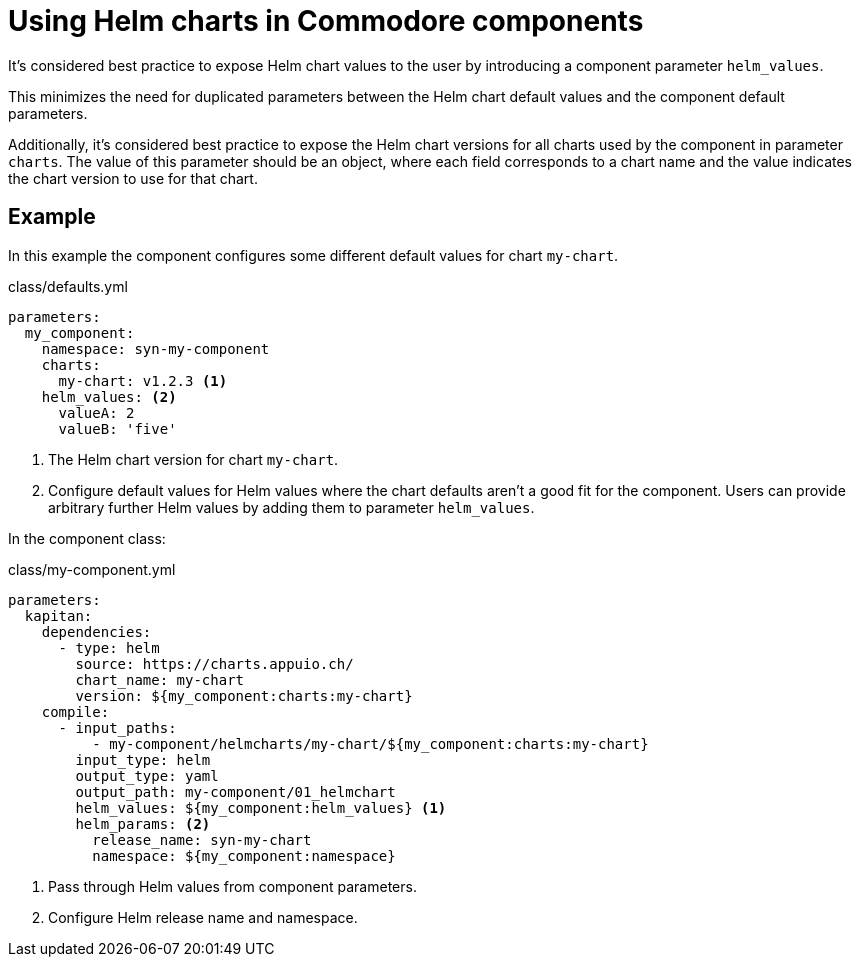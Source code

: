 = Using Helm charts in Commodore components

It's considered best practice to expose Helm chart values to the user by introducing a component parameter `helm_values`.

This minimizes the need for duplicated parameters between the Helm chart default values and the component default parameters.

Additionally, it's considered best practice to expose the Helm chart versions for all charts used by the component in parameter `charts`.
The value of this parameter should be an object, where each field corresponds to a chart name and the value indicates the chart version to use for that chart.

== Example

In this example the component configures some different default values for chart `my-chart`.

.class/defaults.yml
[source,yaml]
----
parameters:
  my_component:
    namespace: syn-my-component
    charts:
      my-chart: v1.2.3 <1>
    helm_values: <2>
      valueA: 2
      valueB: 'five'
----
<1> The Helm chart version for chart `my-chart`.
<2> Configure default values for Helm values where the chart defaults aren't a good fit for the component.
Users can provide arbitrary further Helm values by adding them to parameter `helm_values`.

In the component class:

.class/my-component.yml
[source,yaml]
----
parameters:
  kapitan:
    dependencies:
      - type: helm
        source: https://charts.appuio.ch/
        chart_name: my-chart
        version: ${my_component:charts:my-chart}
    compile:
      - input_paths:
          - my-component/helmcharts/my-chart/${my_component:charts:my-chart}
        input_type: helm
        output_type: yaml
        output_path: my-component/01_helmchart
        helm_values: ${my_component:helm_values} <1>
        helm_params: <2>
          release_name: syn-my-chart
          namespace: ${my_component:namespace}
----
<1> Pass through Helm values from component parameters.
<2> Configure Helm release name and namespace.
